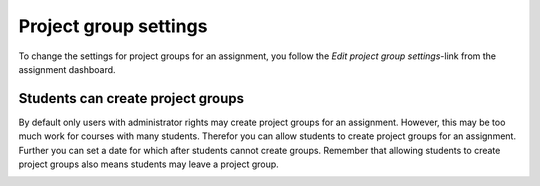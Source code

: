 .. _project_group_settings_assignment:

======================
Project group settings
======================
To change the settings for project groups for an assignment, you follow the `Edit project group settings`-link from
the assignment dashboard.

.. image:: images/admin-project-group-settings-link.png

Students can create project groups
##################################
By default only users with administrator rights may create project groups for an assignment. However, this may be too
much work for courses with many students. Therefor you can allow students to create project groups for an assignment.
Further you can set a date for which after students cannot create groups. Remember that allowing students to create
project groups also means students may leave a project group.

.. image:: images/admin-project-group-settings-page.png
